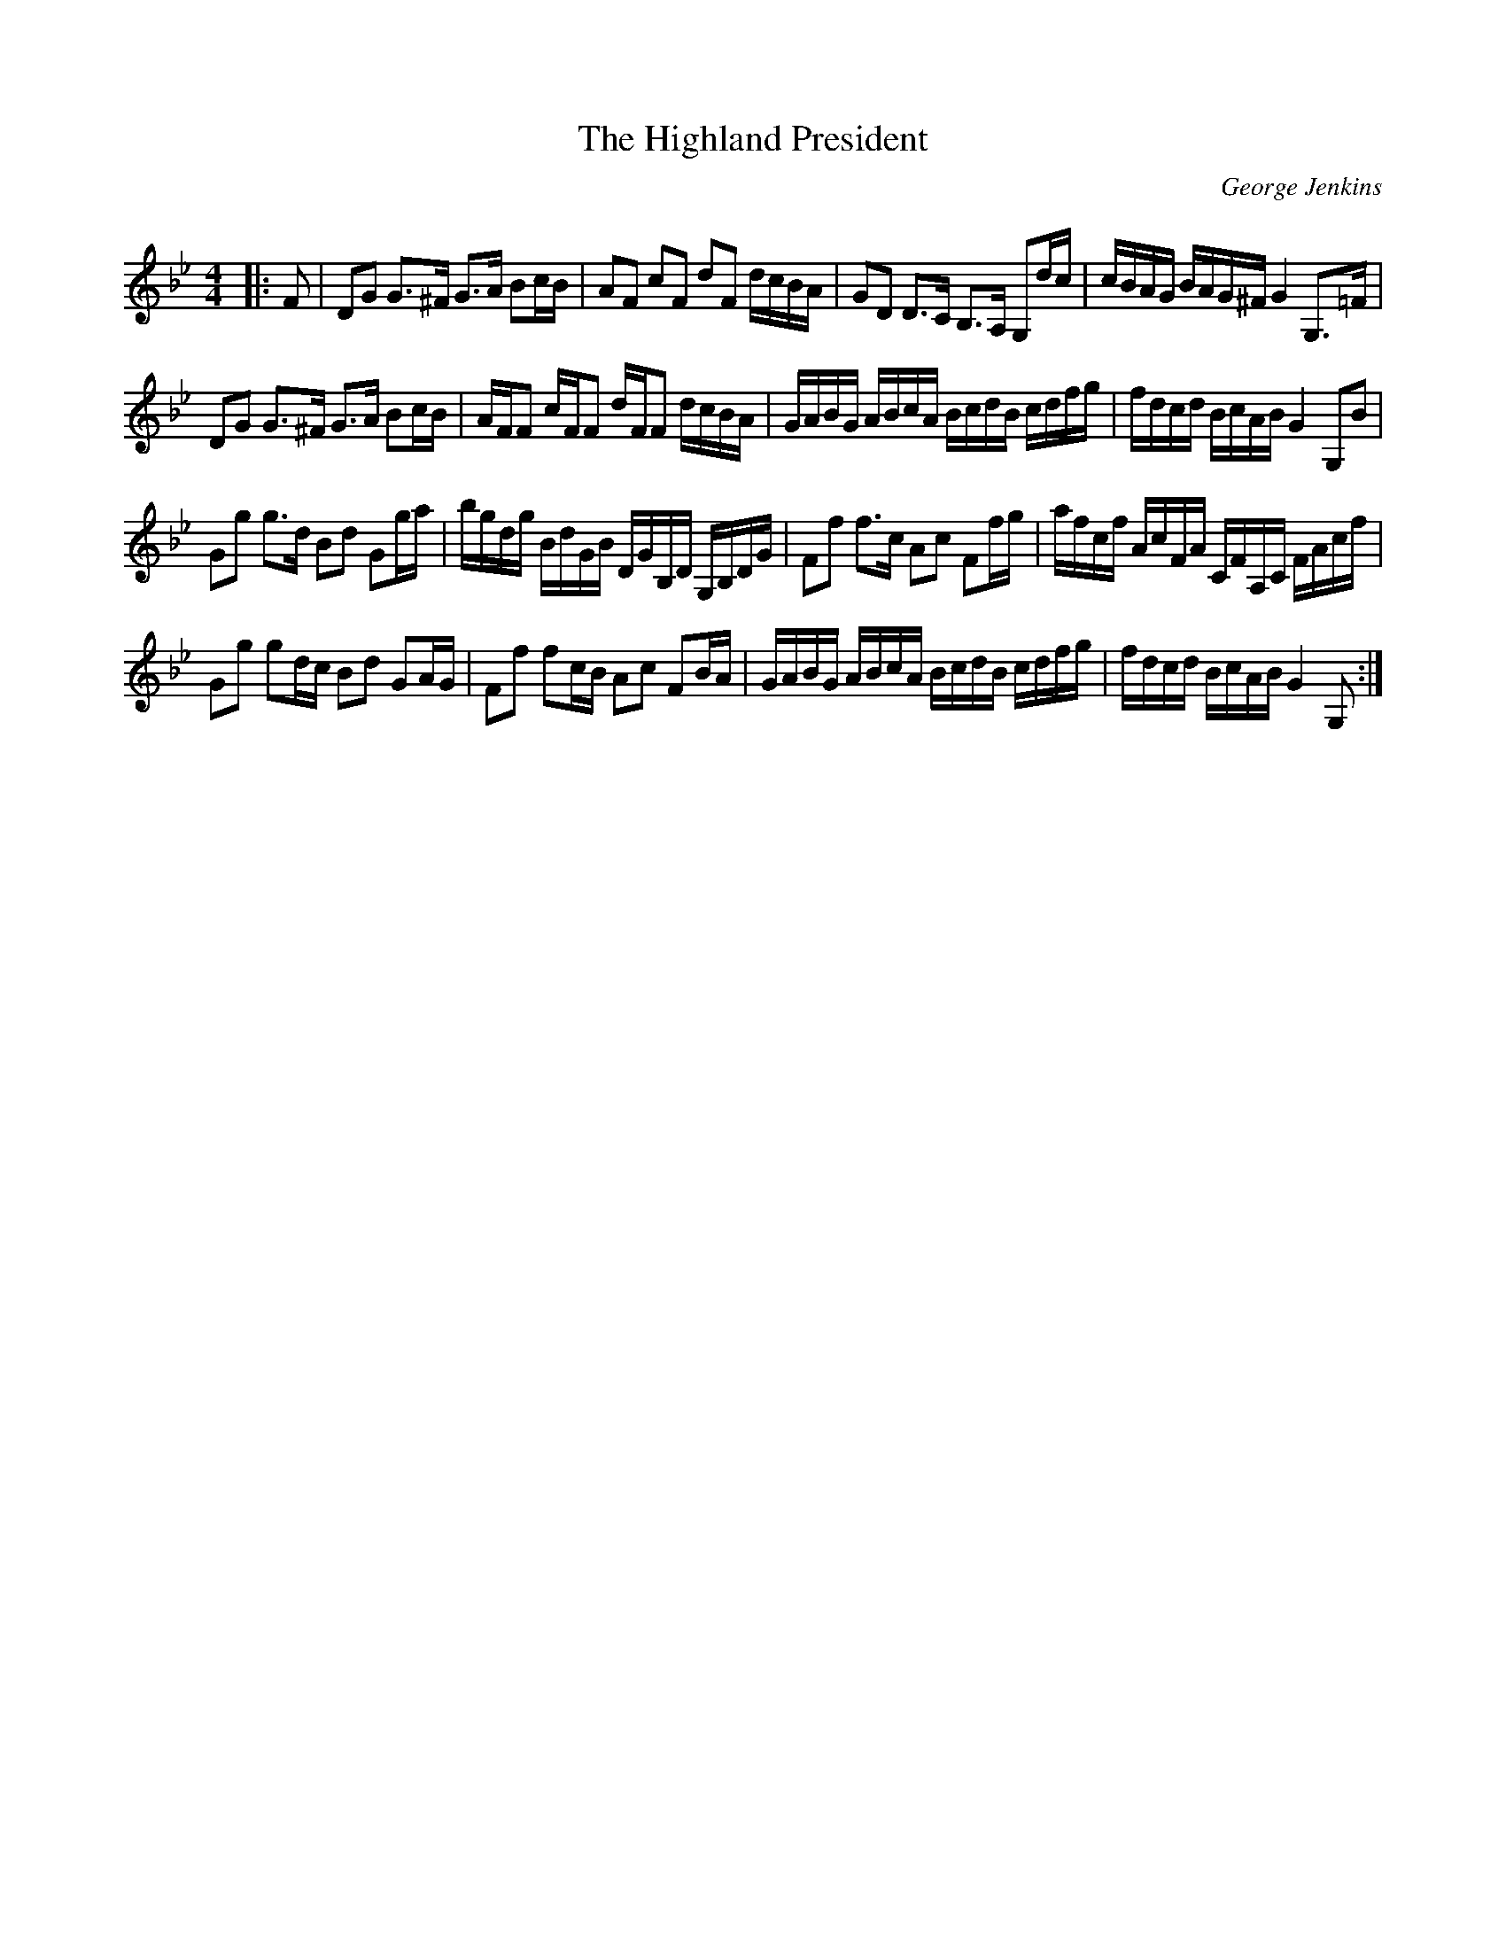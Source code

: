 X:1
T: The Highland President
C:George Jenkins
R:Strathspey
Q: 128
K:Gm
M:4/4
L:1/16
|:F2|D2G2 G3^F G3A B2cB|A2F2 c2F2 d2F2 dcBA|G2D2 D3C B,3A, G,2dc|cBAG BAG^F G4 G,3=F|
D2G2 G3^F G3A B2cB|AFF2 cFF2 dFF2 dcBA|GABG ABcA BcdB cdfg|fdcd BcAB G4 G,2B2|
G2g2 g3d B2d2 G2ga|bgdg BdGB DGB,D G,B,DG|F2f2 f3c A2c2 F2fg|afcf AcFA CFA,C FAcf|
G2g2 g2dc B2d2 G2AG|F2f2 f2cB A2c2 F2BA|GABG ABcA BcdB cdfg|fdcd BcAB G4G,2:|

